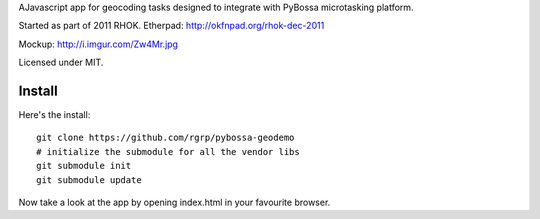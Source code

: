 AJavascript app for geocoding tasks designed to integrate with PyBossa
microtasking platform.

Started as part of 2011 RHOK. Etherpad: http://okfnpad.org/rhok-dec-2011

Mockup: http://i.imgur.com/Zw4Mr.jpg

Licensed under MIT.

Install
=======

Here's the install::

  git clone https://github.com/rgrp/pybossa-geodemo
  # initialize the submodule for all the vendor libs
  git submodule init
  git submodule update

Now take a look at the app by opening index.html in your favourite browser.

